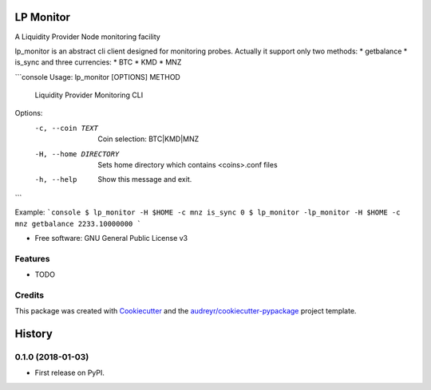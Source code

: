 ==========
LP Monitor
==========


.. image:: https://img.shields.io/pypi/v/lp_monitor.svg
        :target: https://pypi.python.org/pypi/lp_monitor

.. image:: https://img.shields.io/travis/askz/lp_monitor.svg
        :target: https://travis-ci.org/askz/lp_monitor

.. image:: https://readthedocs.org/projects/lp-monitor/badge/?version=latest
        :target: https://lp-monitor.readthedocs.io/en/latest/?badge=latest
        :alt: Documentation Status

.. image:: https://pyup.io/repos/github/askz/lp_monitor/shield.svg
     :target: https://pyup.io/repos/github/askz/lp_monitor/
     :alt: Updates


A Liquidity Provider Node monitoring facility

lp_monitor is an abstract cli client designed for monitoring probes.
Actually it support only two methods:
* getbalance
* is_sync
and three currencies:
* BTC
* KMD
* MNZ

```console
Usage: lp_monitor [OPTIONS] METHOD

  Liquidity Provider Monitoring CLI

Options:
  -c, --coin TEXT       Coin selection: BTC|KMD|MNZ
  -H, --home DIRECTORY  Sets home directory which contains <coins>.conf files
  -h, --help            Show this message and exit.

```

Example:
```console
$ lp_monitor -H $HOME -c mnz is_sync
0
$ lp_monitor -lp_monitor -H $HOME -c mnz getbalance
2233.10000000
```

* Free software: GNU General Public License v3


Features
--------

* TODO

Credits
---------

This package was created with Cookiecutter_ and the `audreyr/cookiecutter-pypackage`_ project template.

.. _Cookiecutter: https://github.com/audreyr/cookiecutter
.. _`audreyr/cookiecutter-pypackage`: https://github.com/audreyr/cookiecutter-pypackage



=======
History
=======

0.1.0 (2018-01-03)
------------------

* First release on PyPI.


